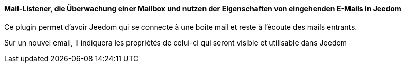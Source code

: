 ==== Mail-Listener, die Überwachung einer Mailbox und nutzen der Eigenschaften von eingehenden E-Mails in Jeedom

Ce plugin permet d'avoir Jeedom qui se connecte à une boite mail et reste à l'écoute des mails entrants.

Sur un nouvel email, il indiquera les propriétés de celui-ci qui seront visible et utilisable dans Jeedom